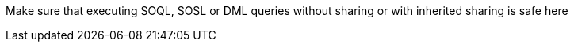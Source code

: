 Make sure that executing SOQL, SOSL or DML queries without sharing or with inherited sharing is safe here